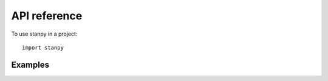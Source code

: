 =============
API reference
=============

To use stanpy in a project::

    import stanpy

Examples
--------------

